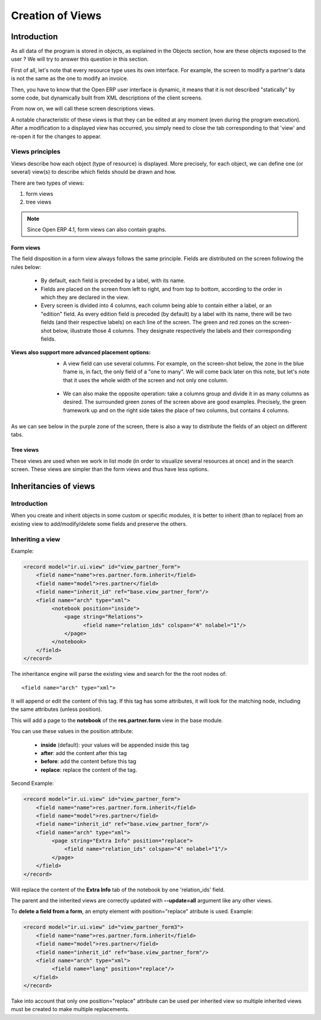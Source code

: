 
=================
Creation of Views
=================

Introduction
============

As all data of the program is stored in objects, as explained in the Objects section, how are these objects exposed to the user ? We will try to answer this question in this section.

First of all, let's note that every resource type uses its own interface. For example, the screen to modify a partner's data is not the same as the one to modify an invoice.

Then, you have to know that the Open ERP user interface is dynamic, it means that it is not described "statically" by some code, but dynamically built from XML descriptions of the client screens.

From now on, we will call these screen descriptions views.

A notable characteristic of these views is that they can be edited at any moment (even during the program execution). After a modification to a displayed view has occurred, you simply need to close the tab corresponding to that 'view' and re-open it for the changes to appear.

Views principles
----------------

Views describe how each object (type of resource) is displayed. More precisely, for each object, we can define one (or several) view(s) to describe which fields should be drawn and how.

There are two types of views:

#. form views
#. tree views 

.. note::

	Since Open ERP 4.1, form views can also contain graphs.

Form views
++++++++++

The field disposition in a form view always follows the same principle. Fields are distributed on the screen following the rules below:

    * By default, each field is preceded by a label, with its name.
    * Fields are placed on the screen from left to right, and from top to bottom, according to the order in which they are declared in the view.
    * Every screen is divided into 4 columns, each column being able to contain either a label, or an "edition" field. As every edition field is preceded (by default) by a label with its name, there will be two fields (and their respective labels) on each line of the screen. The green and red zones on the screen-shot below, illustrate those 4 columns. They designate respectively the labels and their corresponding fields. 

.. image::  images/Sale_order.png

:Views also support more advanced placement options:

    * A view field can use several columns. For example, on the screen-shot below, the zone in the blue frame is, in fact, the only field of a "one to many". We will come back later on this note, but let's note that it uses the whole width of the screen and not only one column. 

        .. image::  images/Sale_order_sale_order_lines.png

    * We can also make the opposite operation: take a columns group and divide it in as many columns as desired. The surrounded green zones of the screen above are good examples. Precisely, the green framework up and on the right side takes the place of two columns, but contains 4 columns. 

As we can see below in the purple zone of the screen, there is also a way to distribute the fields of an object on different tabs.

.. image::  images/Sale_order_notebook.png

Tree views
+++++++++++

These views are used when we work in list mode (in order to visualize several resources at once) and in the search screen. These views are simpler than the form views and thus have less options.

.. image::  images/Tree_view.png

Inheritancies of views
======================

Introduction
------------
When you create and inherit objects in some custom or specific modules, it is better to inherit (than to replace) from an existing view to add/modify/delete some fields and preserve the others.

Inheriting a view
-----------------

Example:

.. code-block:: xml

	<record model="ir.ui.view" id="view_partner_form">
	    <field name="name">res.partner.form.inherit</field>
	    <field name="model">res.partner</field>
	    <field name="inherit_id" ref="base.view_partner_form"/>
	    <field name="arch" type="xml">
		 <notebook position="inside">
		     <page string="Relations">
		           <field name="relation_ids" colspan="4" nolabel="1"/>
		     </page>
		 </notebook>
	    </field>
	</record>


The inheritance engine will parse the existing view and search for the the root nodes of::

	<field name="arch" type="xml">

It will append or edit the content of this tag. If this tag has some attributes, it will look for the matching node, including the same attributes (unless position).

This will add a page to the **notebook** of the **res.partner.form** view in the base module.

You can use these values in the position attribute:

    * **inside** (default): your values will be appended inside this tag
    * **after**: add the content after this tag
    * **before**: add the content before this tag
    * **replace**: replace the content of the tag. 

Second Example:

.. code-block:: xml

	<record model="ir.ui.view" id="view_partner_form">
	    <field name="name">res.partner.form.inherit</field>
	    <field name="model">res.partner</field>
	    <field name="inherit_id" ref="base.view_partner_form"/>
	    <field name="arch" type="xml">
		 <page string="Extra Info" position="replace">
		     <field name="relation_ids" colspan="4" nolabel="1"/>
		 </page>
	    </field>
	</record>

Will replace the content of the **Extra Info** tab of the notebook by one 'relation_ids' field.

The parent and the inherited views are correctly updated with **--update=all** argument like any other views.

To **delete a field from a form**, an empty element with position="replace" atribute is used. Example:

.. code-block:: xml

	<record model="ir.ui.view" id="view_partner_form3">
	    <field name="name">res.partner.form.inherit</field>
	    <field name="model">res.partner</field>
	    <field name="inherit_id" ref="base.view_partner_form"/>
	    <field name="arch" type="xml">
		 <field name="lang" position="replace"/>
	   </field>
	</record>

Take into account that only one position="replace" attribute can be used per inherited view so multiple inherited views must be created to make multiple replacements. 

..        Improvement of school management module
        =======================================

        Remaining As of no idea about it.

        Improvement of screens
        ----------------------

        Remaining As of no idea about it.

        Adding some attrs
        -----------------

        Remaining As of no idea about it.


